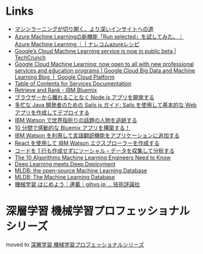 * Links
  - [[http://www.intel.co.jp/content/www/jp/ja/analytics/machine-learning/overview.html][マシンラーニングが切り開く、より深いインサイトへの道]]
  - [[http://azure-recipe.kc-cloud.jp/2016/08/azure-ml-run-selected/][Azure Machine Learningの新機能「Run selected」を試してみた。｜Azure Machine Learning ｜ | ナレコムazureレシピ]]
  - [[https://techcrunch.com/2016/09/29/googles-cloud-machine-learning-service-is-now-in-public-beta/][Google’s Cloud Machine Learning service is now in public beta | TechCrunch]]
  - [[https://cloud.google.com/blog/big-data/2016/09/google-cloud-machine-learning-now-open-to-all-with-new-professional-services-and-education-programs][Google Cloud Machine Learning: now open to all with new professional services and education programs | Google Cloud Big Data and Machine Learning Blog  |  Google Cloud Platform]]
  - [[http://www.ibm.com/watson/developercloud/doc/][Table of Contents for Services Documentation]]
  - [[https://console.ng.bluemix.net/catalog/services/retrieve-and-rank/][Retrieve and Rank - IBM Bluemix]]
  - [[http://www.ibm.com/developerworks/jp/web/library/wa-develop-deploy-debug-app/][ブラウザーから離れることなく Node.js アプリを開発する]]
  - [[http://www.ibm.com/developerworks/jp/web/library/wa-build-deploy-web-app-sailsjs-1-bluemix/][多忙な Java 開発者のための Sails.js ガイド: Sails を使用して基本的な Web アプリを作成してデプロイする]]
  - [[http://www.ibm.com/developerworks/jp/cloud/library/cl-peopleinthenews-app/][IBM Watson で世界指折りの話題の人物を追跡する]]
  - [[http://www.ibm.com/developerworks/jp/cloud/library/cl-build-a-bluemix-app-in-10-minutes-trs/][10 分間で感動的な Bluemix アプリを構築する！]]
  - [[http://www.ibm.com/developerworks/jp/cloud/library/cl-add-language-translation-to-your-apps-with-watson-app/][IBM Watson を利用して言語翻訳機能をアプリケーションに追加する]]
  - [[http://www.ibm.com/developerworks/jp/web/library/wa-watson-explorer-react-app/][React を使用して IBM Watson エクスプローラーを作成する]]
  - [[http://www.ibm.com/developerworks/jp/analytics/library/ba-collect-analyze-social-data-app/][コードを 1 行も作成せずにソーシャル・データを収集して分析する]]
  - [[http://www.kdnuggets.com/2016/08/10-algorithms-machine-learning-engineers.html][The 10 Algorithms Machine Learning Engineers Need to Know]]
  - [[http://www.kdnuggets.com/2016/10/zementis-deep-learning-meets-deep-deployment.html][Deep Learning meets Deep Deployment]]
  - [[https://mldb.ai/][MLDB: the open-source Machine Learning Database]]
  - [[http://www.kdnuggets.com/2016/10/mldb-machine-learning-database.html][MLDB: The Machine Learning Database]]
  - [[http://gihyo.jp/dev/serial/01/machine-learning][機械学習 はじめよう：連載｜gihyo.jp … 技術評論社]]
* 深層学習 機械学習プロフェッショナルシリーズ
  moved to [[file:deeplearning.org::*%E6%B7%B1%E5%B1%A4%E5%AD%A6%E7%BF%92%20%E6%A9%9F%E6%A2%B0%E5%AD%A6%E7%BF%92%E3%83%97%E3%83%AD%E3%83%95%E3%82%A7%E3%83%83%E3%82%B7%E3%83%A7%E3%83%8A%E3%83%AB%E3%82%B7%E3%83%AA%E3%83%BC%E3%82%BA%202016/10/06][深層学習 機械学習プロフェッショナルシリーズ]]
